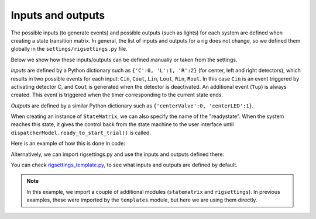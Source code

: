 Inputs and outputs
==================

The possible inputs (to generate events) and possible outputs (such as lights) for each system are defined when creating a state transition matrix. In general, the list of inputs and outputs for a rig does not change, so we defined them globally in the ``settings/rigsettings.py`` file.

Below we show how these inputs/outputs can be defined manually or taken from the settings.

*Inputs* are defined by a Python dictionary such as ``{'C':0, 'L':1, 'R':2}`` (for center, left and right detectors), which results in two possible events for each input: ``Cin``, ``Cout``, ``Lin``, ``Lout``, ``Rin``, ``Rout``. In this case ``Cin`` is an event triggered by activating detector C, and ``Cout`` is generated when the detector is deactivated. An additional event (``Tup``) is always created. This event is triggered when the timer corresponding to the current state ends.

*Outputs* are defined by a similar Python dictionary such as ``{'centerValve':0, 'centerLED':1}``. 

When creating an instance of ``StateMatrix``, we can also specify the name of the "readystate". When the system reaches this state, it gives the control back from the state machine to the user interface until ``dispatcherModel.ready_to_start_trial()`` is called.

Here is an example of how this is done in code:

.. code-block:: python
    :linenos:

    from taskontrol import statematrix
    from taskontrol.plugins import templates

    class Paradigm(templates.ParadigmMinimal):
        def __init__(self, parent=None):
            super().__init__(parent)
            self.sm = statematrix.StateMatrix(inputs={'C':0, 'L':1, 'R':2},
                                              outputs={'centerValve':0, 'centerLED':1},
                                              readystate='ready_next_trial')
            # The parent class defines self.dispatcherModel used below.

        def prepare_next_trial(self, nextTrial):
            # -- Set state matrix --
            self.sm.add_state(name='wait_for_event', statetimer=100,
                              transitions={'Cin':'light_on'})
            self.sm.add_state(name='light_on', statetimer=2.0,
                              transitions={'Cin':'light_off', 'Tup':'light_off'},
                              outputsOn=['centerLED'])
            self.sm.add_state(name='light_off', statetimer=0,
                              transitions={'Tup':'ready_next_trial'},
                              outputsOff=['centerLED'])
            self.dispatcherModel.set_state_matrix(self.sm)
            # -- Tell the state machine that we are ready to start --
            self.dispatcherModel.ready_to_start_trial()

    if __name__ == "__main__":
        (app, paradigm) = templates.paramgui.create_app(Paradigm)


Alternatively, we can import rigsettings.py and use the inputs and outputs defined there:

.. code-block:: python
    :linenos:

    from taskontrol import statematrix
    from taskontrol import rigsettings
    from taskontrol.plugins import templates

    class Paradigm(templates.ParadigmMinimal):
        def __init__(self, parent=None):
            super().__init__(parent)
            self.sm = statematrix.StateMatrix(inputs=rigsettings.INPUTS,
                                              outputs=rigsettings.OUTPUTS,
                                              readystate='ready_next_trial')
        # ...lines 10-27 from code above.

You can check `rigsettings_template.py`_, to see what inputs and outputs are defined by default.

.. _rigsettings_template.py: https://github.com/sjara/taskontrol/blob/master/settings/rigsettings_template.py


.. note:: In this example, we import a couple of additional modules (``statematrix`` and ``rigsettings``). In previous examples, these were imported by the ``templates`` module, but here we are using them directly.



  

  


  
